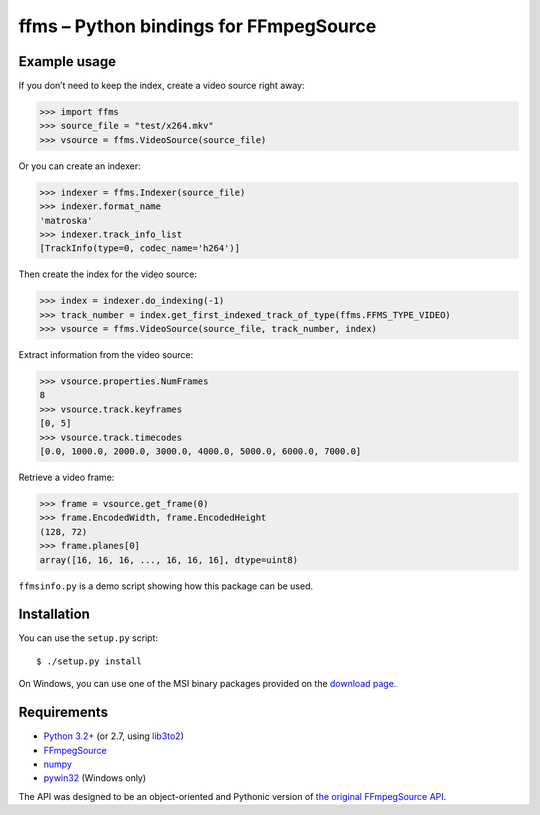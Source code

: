 ffms – Python bindings for FFmpegSource
=======================================


Example usage
-------------

If you don’t need to keep the index, create a video source right away:

>>> import ffms
>>> source_file = "test/x264.mkv"
>>> vsource = ffms.VideoSource(source_file)


Or you can create an indexer:

>>> indexer = ffms.Indexer(source_file)
>>> indexer.format_name
'matroska'
>>> indexer.track_info_list
[TrackInfo(type=0, codec_name='h264')]


Then create the index for the video source:

>>> index = indexer.do_indexing(-1)
>>> track_number = index.get_first_indexed_track_of_type(ffms.FFMS_TYPE_VIDEO)
>>> vsource = ffms.VideoSource(source_file, track_number, index)


Extract information from the video source:

>>> vsource.properties.NumFrames
8
>>> vsource.track.keyframes
[0, 5]
>>> vsource.track.timecodes
[0.0, 1000.0, 2000.0, 3000.0, 4000.0, 5000.0, 6000.0, 7000.0]


Retrieve a video frame:

>>> frame = vsource.get_frame(0)
>>> frame.EncodedWidth, frame.EncodedHeight
(128, 72)
>>> frame.planes[0]
array([16, 16, 16, ..., 16, 16, 16], dtype=uint8)


``ffmsinfo.py`` is a demo script showing how this package can be used.


Installation
------------

You can use the ``setup.py`` script::

  $ ./setup.py install

On Windows, you can use one of the MSI binary packages provided on the
`download page <https://bitbucket.org/spirit/ffms/downloads>`_.


Requirements
------------

- `Python 3.2+ <http://www.python.org>`_
  (or 2.7, using `lib3to2 <https://bitbucket.org/amentajo/lib3to2>`_)
- `FFmpegSource <http://code.google.com/p/ffmpegsource>`_
- `numpy <http://www.numpy.org>`_
- `pywin32 <http://sourceforge.net/projects/pywin32>`_ (Windows only)


The API was designed to be an object-oriented and Pythonic version
of `the original FFmpegSource API
<http://ffmpegsource.googlecode.com/svn/trunk/doc/ffms2-api.html>`_.
